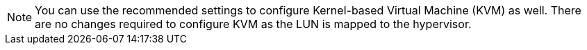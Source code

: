 NOTE: You can use the recommended settings to configure Kernel-based Virtual Machine (KVM) as well. There are no changes required to configure KVM as the LUN is mapped to the hypervisor.
